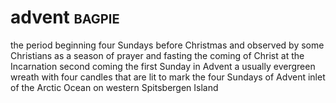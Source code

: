 * advent :bagpie:
the period beginning four Sundays before Christmas and observed by some Christians as a season of prayer and fasting
the coming of Christ at the Incarnation
second coming
the first Sunday in Advent
a usually evergreen wreath with four candles that are lit to mark the four Sundays of Advent
inlet of the Arctic Ocean on western Spitsbergen Island
